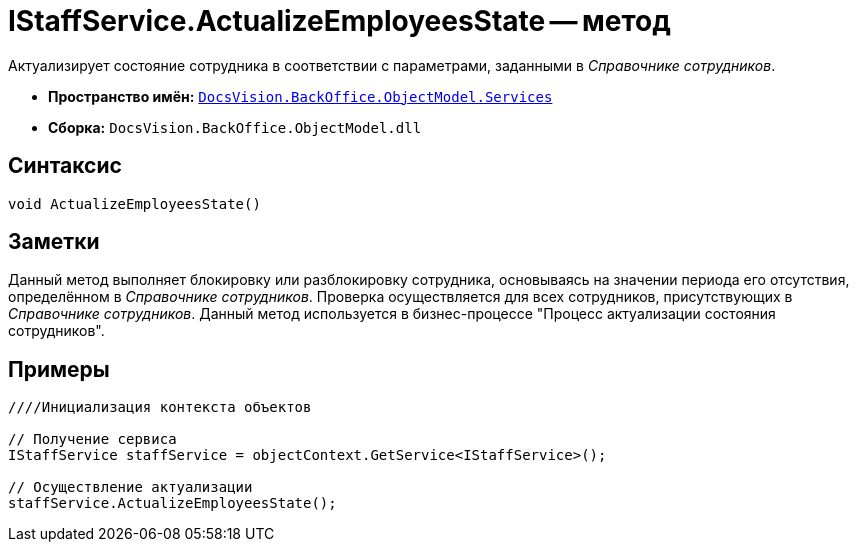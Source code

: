 = IStaffService.ActualizeEmployeesState -- метод

Актуализирует состояние сотрудника в соответствии с параметрами, заданными в _Справочнике сотрудников_.

* *Пространство имён:* `xref:api/DocsVision/BackOffice/ObjectModel/Services/Services_NS.adoc[DocsVision.BackOffice.ObjectModel.Services]`
* *Сборка:* `DocsVision.BackOffice.ObjectModel.dll`

== Синтаксис

[source,csharp]
----
void ActualizeEmployeesState()
----

== Заметки

Данный метод выполняет блокировку или разблокировку сотрудника, основываясь на значении периода его отсутствия, определённом в _Справочнике сотрудников_. Проверка осуществляется для всех сотрудников, присутствующих в _Справочнике сотрудников_. Данный метод используется в бизнес-процессе "Процесс актуализации состояния сотрудников".

== Примеры

[source,csharp]
----
////Инициализация контекста объектов

// Получение сервиса
IStaffService staffService = objectContext.GetService<IStaffService>();

// Осуществление актуализации
staffService.ActualizeEmployeesState();
----
